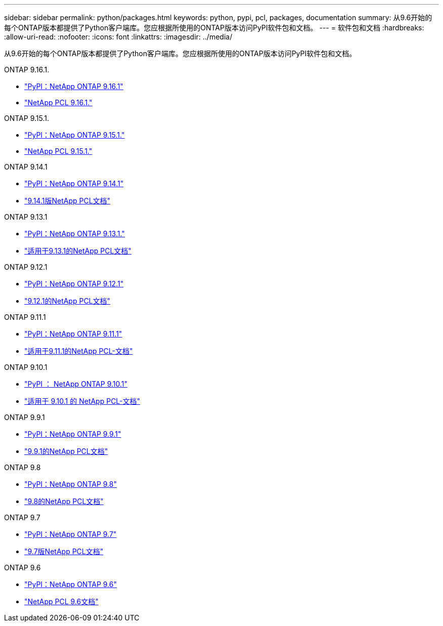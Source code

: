 ---
sidebar: sidebar 
permalink: python/packages.html 
keywords: python, pypi, pcl, packages, documentation 
summary: 从9.6开始的每个ONTAP版本都提供了Python客户端库。您应根据所使用的ONTAP版本访问PyPI软件包和文档。 
---
= 软件包和文档
:hardbreaks:
:allow-uri-read: 
:nofooter: 
:icons: font
:linkattrs: 
:imagesdir: ../media/


[role="lead"]
从9.6开始的每个ONTAP版本都提供了Python客户端库。您应根据所使用的ONTAP版本访问PyPI软件包和文档。

.ONTAP 9.16.1.
* https://pypi.org/project/netapp-ontap/9.16.1.0/["PyPI：NetApp ONTAP 9.16.1"^]
* https://library.netapp.com/ecmdocs/ECMLP3331665/html/index.html["NetApp PCL 9.16.1."^]


.ONTAP 9.15.1.
* https://pypi.org/project/netapp-ontap/9.15.1.0/["PyPI：NetApp ONTAP 9.15.1."^]
* https://library.netapp.com/ecmdocs/ECMLP3319064/html/index.html["NetApp PCL 9.15.1."^]


.ONTAP 9.14.1
* https://pypi.org/project/netapp-ontap/9.14.1.0/["PyPI：NetApp ONTAP 9.14.1"^]
* https://library.netapp.com/ecmdocs/ECMLP2886776/html/index.html["9.14.1版NetApp PCL文档"^]


.ONTAP 9.13.1
* https://pypi.org/project/netapp-ontap/9.13.1.0/["PyPI：NetApp ONTAP 9.13.1."^]
* https://library.netapp.com/ecmdocs/ECMLP2885777/html/index.html["适用于9.13.1的NetApp PCL文档"^]


.ONTAP 9.12.1
* https://pypi.org/project/netapp-ontap/9.12.1.0/["PyPI：NetApp ONTAP 9.12.1"^]
* https://library.netapp.com/ecmdocs/ECMLP2884819/html/index.html["9.12.1的NetApp PCL文档"^]


.ONTAP 9.11.1
* https://pypi.org/project/netapp-ontap/9.11.1.0/["PyPI：NetApp ONTAP 9.11.1"^]
* https://library.netapp.com/ecmdocs/ECMLP2882316/html/index.html["适用于9.11.1的NetApp PCL-文档"^]


.ONTAP 9.10.1
* https://pypi.org/project/netapp-ontap/9.10.1.0/["PyPI ： NetApp ONTAP 9.10.1"^]
* https://library.netapp.com/ecmdocs/ECMLP2879970/html/index.html["适用于 9.10.1 的 NetApp PCL-文档"^]


.ONTAP 9.9.1
* https://pypi.org/project/netapp-ontap/9.9.1/["PyPI：NetApp ONTAP 9.9.1"^]
* https://library.netapp.com/ecmdocs/ECMLP2876965/html/index.html["9.9.1的NetApp PCL文档"^]


.ONTAP 9.8
* https://pypi.org/project/netapp-ontap/9.8.0/["PyPI：NetApp ONTAP 9.8"^]
* https://library.netapp.com/ecmdocs/ECMLP2874673/html/index.html["9.8的NetApp PCL文档"^]


.ONTAP 9.7
* https://pypi.org/project/netapp-ontap/9.7.3/["PyPI：NetApp ONTAP 9.7"^]
* https://library.netapp.com/ecmdocs/ECMLP2858435/html/index.html["9.7版NetApp PCL文档"^]


.ONTAP 9.6
* https://pypi.org/project/netapp-ontap/9.6.0/["PyPI：NetApp ONTAP 9.6"^]
* https://library.netapp.com/ecmdocs/ECMLP2870387/html/index.html["NetApp PCL 9.6文档"^]


